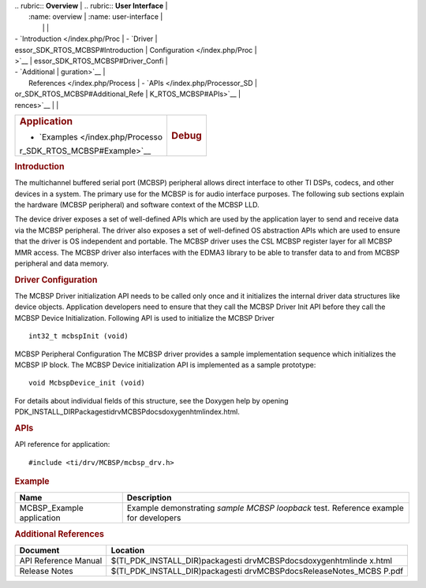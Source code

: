 .. http://processors.wiki.ti.com/index.php/Processor_SDK_RTOS_MCBSP 

| .. rubric:: **Overview**          | .. rubric:: **User Interface**    |
|    :name: overview                |    :name: user-interface          |
|                                   |                                   |
| -  `Introduction </index.php/Proc | -  `Driver                        |
| essor_SDK_RTOS_MCBSP#Introduction |    Configuration </index.php/Proc |
| >`__                              | essor_SDK_RTOS_MCBSP#Driver_Confi |
| -  `Additional                    | guration>`__                      |
|    References </index.php/Process | -  `APIs </index.php/Processor_SD |
| or_SDK_RTOS_MCBSP#Additional_Refe | K_RTOS_MCBSP#APIs>`__             |
| rences>`__                        |                                   |
+-----------------------------------+-----------------------------------+
| .. rubric:: **Application**       | .. rubric:: **Debug**             |
|    :name: application             |    :name: debug                   |
|                                   |                                   |
| -  `Examples </index.php/Processo |                                   |
| r_SDK_RTOS_MCBSP#Example>`__      |                                   |
+-----------------------------------+-----------------------------------+

.. rubric:: Introduction
   :name: introduction

The multichannel buffered serial port (MCBSP) peripheral allows direct
interface to other TI DSPs, codecs, and other devices in a system. The
primary use for the MCBSP is for audio interface purposes. The following
sub sections explain the hardware (MCBSP peripheral) and software
context of the MCBSP LLD.

The device driver exposes a set of well-defined APIs which are used by
the application layer to send and receive data via the MCBSP peripheral.
The driver also exposes a set of well-defined OS abstraction APIs which
are used to ensure that the driver is OS independent and portable. The
MCBSP driver uses the CSL MCBSP register layer for all MCBSP MMR access.
The MCBSP driver also interfaces with the EDMA3 library to be able to
transfer data to and from MCBSP peripheral and data memory.

.. rubric:: Driver Configuration
   :name: driver-configuration

The MCBSP Driver initialization API needs to be called only once and it
initializes the internal driver data structures like device objects.
Application developers need to ensure that they call the MCBSP Driver
Init API before they call the MCBSP Device Initialization. Following API
is used to initialize the MCBSP Driver

::

    int32_t mcbspInit (void)

MCBSP Peripheral Configuration
The MCBSP driver provides a sample implementation sequence which
initializes the MCBSP IP block. The MCBSP Device initialization API is
implemented as a sample prototype:

::

    void McbspDevice_init (void)

For details about individual fields of this structure, see the Doxygen
help by opening
PDK_INSTALL_DIR\Packages\ti\drv\MCBSP\docs\doxygen\html\index.html.

.. rubric:: **APIs**
   :name: apis

API reference for application:

::

    #include <ti/drv/MCBSP/mcbsp_drv.h>

.. rubric:: Example
   :name: example

+-----------------------+-----------------------+
| Name                  | Description           |
+=======================+=======================+
| MCBSP_Example         | | Example             |
| application           |   demonstrating       |
|                       |   *sample MCBSP       |
|                       |   loopback* test.     |
|                       |   Reference example   |
|                       |   for developers      |
+-----------------------+-----------------------+

.. rubric:: Additional References
   :name: additional-references

+-----------------------------------+-----------------------------------+
| **Document**                      | **Location**                      |
+-----------------------------------+-----------------------------------+
| API Reference Manual              | $(TI_PDK_INSTALL_DIR)\packages\ti |
|                                   | \drv\MCBSP\docs\doxygen\html\inde |
|                                   | x.html                            |
+-----------------------------------+-----------------------------------+
| Release Notes                     | $(TI_PDK_INSTALL_DIR)\packages\ti |
|                                   | \drv\MCBSP\docs\ReleaseNotes_MCBS |
|                                   | P.pdf                             |
+-----------------------------------+-----------------------------------+

.. raw:: html

